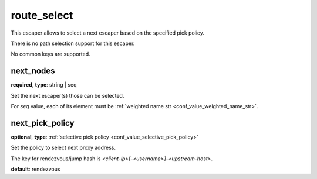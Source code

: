 .. _configuration_escaper_route_select:

route_select
============

This escaper allows to select a next escaper based on the specified pick policy.

There is no path selection support for this escaper.

No common keys are supported.

next_nodes
----------

**required**, **type**: string | seq

Set the next escaper(s) those can be selected.

For *seq* value, each of its element must be :ref:`weighted name str <conf_value_weighted_name_str>`.

next_pick_policy
----------------

**optional**, **type**: :ref:`selective pick policy <conf_value_selective_pick_policy>`

Set the policy to select next proxy address.

The key for rendezvous/jump hash is *<client-ip>[-<username>]-<upstream-host>*.

**default**: rendezvous
